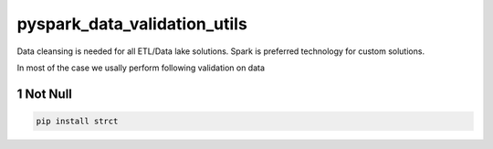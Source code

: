 pyspark_data_validation_utils
#####
 |PyPI-version| |Build-Status| |LICENCE| |codecov|


Data cleansing is needed for all ETL/Data lake solutions.
Spark is preferred technology for custom solutions.

In most of the case we usally perform following validation on data

.. section-numbering::

Not Null 
============
.. code-block:: bash

  pip install strct
 
 
.. |Build-Status| image:: https://travis-ci.com/vikassingh1000/pyspark_data_validation_utils.svg?branch=master
    :target: https://travis-ci.com/vikassingh1000/pyspark_data_validation_utils
.. |LICENCE| image:: https://img.shields.io/badge/License-MIT-yellow.svg
  :target: https://pypi.python.org/pypi/strct
.. |codecov| image:: https://codecov.io/gh/vikassingh1000/pyspark_data_validation_utils/branch/master/graph/badge.svg
  :target: https://codecov.io/gh/vikassingh1000/pyspark_data_validation_utils
.. |PyPI-version| image::  https://badge.fury.io/py/pyspark-data-validation-utils.svg
  :target: https://badge.fury.io/py/pyspark-data-validation-utils

 
